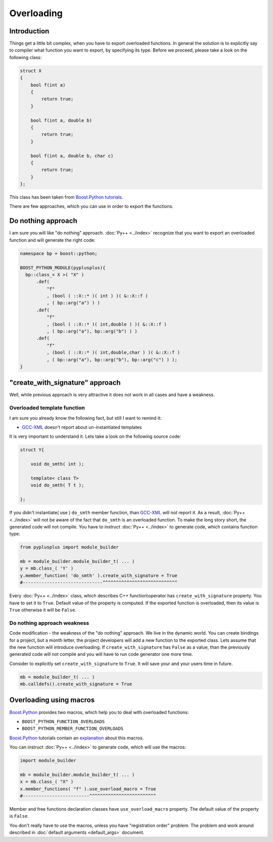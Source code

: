 ===========
Overloading
===========

------------
Introduction
------------

Things get a little bit complex, when you have to export overloaded functions.
In general the solution is to explicitly say to compiler what function you
want to export, by specifying its type. Before we proceed, please take a look
on the following class:

.. code-block:: c++

  struct X
  {
      bool f(int a)
      {
          return true;
      }

      bool f(int a, double b)
      {
          return true;
      }

      bool f(int a, double b, char c)
      {
          return true;
      }
  };

This class has been taken from `Boost.Python`_ `tutorials`__.

.. __ : http://boost.org/libs/python/doc/tutorial/doc/html/python/functions.html#python.overloading

There are few approaches, which you can use in order to export the functions.

-------------------
Do nothing approach
-------------------

I am sure you will like "do nothing" approach. :doc:`Py++ <../index>` recognize that you want to
export an overloaded function and will generate the right code:

.. code-block:: c++

  namespace bp = boost::python;

  BOOST_PYTHON_MODULE(pyplusplus){
    bp::class_< X >( "X" )
        .def(
            "f"
            , (bool ( ::X::* )( int ) )( &::X::f )
            , ( bp::arg("a") ) )
        .def(
            "f"
            , (bool ( ::X::* )( int,double ) )( &::X::f )
            , ( bp::arg("a"), bp::arg("b") ) )
        .def(
            "f"
            , (bool ( ::X::* )( int,double,char ) )( &::X::f )
            , ( bp::arg("a"), bp::arg("b"), bp::arg("c") ) );
  }

--------------------------------
"create_with_signature" approach
--------------------------------

Well, while previous approach is very attractive it does not work in all cases
and have a weakness.

Overloaded template function
----------------------------

I am sure you already know the following fact, but still I want to remind it:

* `GCC-XML`_ doesn't report about un-instantiated templates

It is very important to understand it. Lets take a look on the following source code:

.. code-block:: c++

  struct Y{

      void do_smth( int );

      template< class T>
      void do_smth( T t );

  };

If you didn't instantiate( use ) ``do_smth`` member function, than `GCC-XML`_
will not report it. As a result, :doc:`Py++ <../index>` will not be aware of the fact that
``do_smth`` is an overloaded function. To make the long story short, the generated
code will not compile. You have to instruct :doc:`Py++ <../index>` to generate code, which
contains function type:

.. code-block:: python

  from pyplusplus import module_builder

  mb = module_builder.module_builder_t( ... )
  y = mb.class_( 'Y' )
  y.member_function( 'do_smth' ).create_with_signature = True
  #------------------------------^^^^^^^^^^^^^^^^^^^^^^^^^^^^

Every :doc:`Py++ <../index>` class, which describes C++ function\\operator has ``create_with_signature``
property. You have to set it to ``True``. Default value of the property is
computed. If the exported function is overloaded, then its value is ``True``
otherwise it will be ``False``.

Do nothing approach weakness
----------------------------

Code modification - the weakness of the "do nothing" approach. We live in the
dynamic world. You can create bindings for a project, but a month letter, the
project developers will add a new function to the exported class. Lets assume
that the new function will introduce overloading. If ``create_with_signature``
has ``False`` as a value, than the previously generated code will not compile
and you will have to run code generator one more time.

Consider to explicitly set ``create_with_signature`` to ``True``. It will save
your and your users time in future.

.. code-block:: python

  mb = module_builder_t( ... )
  mb.calldefs().create_with_signature = True


------------------------
Overloading using macros
------------------------

`Boost.Python`_ provides two macros, which help you to deal with overloaded
functions:

* ``BOOST_PYTHON_FUNCTION_OVERLOADS``

* ``BOOST_PYTHON_MEMBER_FUNCTION_OVERLOADS``

`Boost.Python`_ tutorials contain an `explanation`_ about this macros.

.. _`explanation` : http://boost.org/libs/python/doc/tutorial/doc/html/python/functions.html#python.auto_overloading

You can instruct :doc:`Py++ <../index>` to generate code, which will use the macros:

.. code-block:: python

  import module_builder

  mb = module_builder.module_builder_t( ... )
  x = mb.class_( "X" )
  x.member_functions( "f" ).use_overload_macro = True
  #-------------------------^^^^^^^^^^^^^^^^^^^^^^^^^

Member and free functions declaration classes have ``use_overload_macro`` property.
The default value of the property is ``False``.

You don't really have to use the macros, unless you have "registration order"
problem. The problem and work around described in :doc:`default arguments <default_args>` document.

.. _`Boost.Python`: http://www.boost.org/libs/python/doc/index.html
.. _`Python`: http://www.python.org
.. _`GCC-XML`: http://www.gccxml.org

